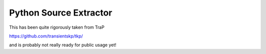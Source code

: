 Python Source Extractor
=======================

This has been quite rigorously taken from TraP

https://github.com/transientskp/tkp/

and is probably not really ready for public usage yet!